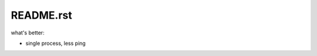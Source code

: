 README.rst
#################################

.. contents:: Table of Contents


what's better: 

- single process, less ping
